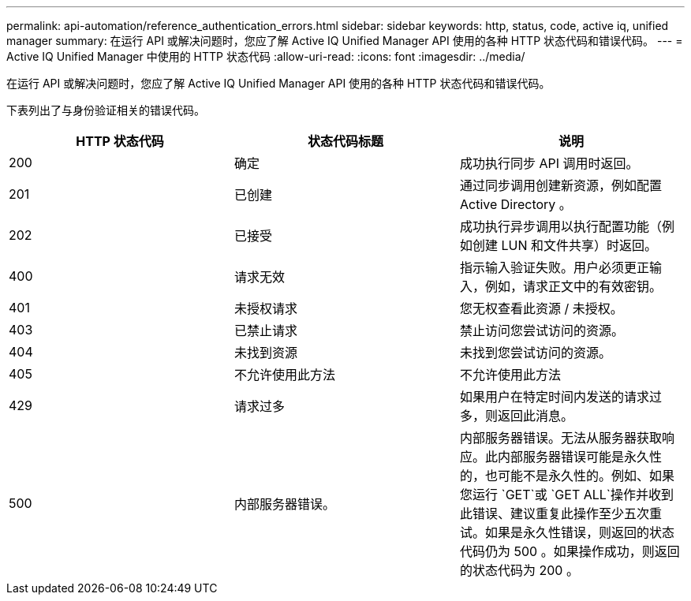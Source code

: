 ---
permalink: api-automation/reference_authentication_errors.html 
sidebar: sidebar 
keywords: http, status, code, active iq, unified manager 
summary: 在运行 API 或解决问题时，您应了解 Active IQ Unified Manager API 使用的各种 HTTP 状态代码和错误代码。 
---
= Active IQ Unified Manager 中使用的 HTTP 状态代码
:allow-uri-read: 
:icons: font
:imagesdir: ../media/


[role="lead"]
在运行 API 或解决问题时，您应了解 Active IQ Unified Manager API 使用的各种 HTTP 状态代码和错误代码。

下表列出了与身份验证相关的错误代码。

[cols="3*"]
|===
| HTTP 状态代码 | 状态代码标题 | 说明 


 a| 
200
 a| 
确定
 a| 
成功执行同步 API 调用时返回。



 a| 
201
 a| 
已创建
 a| 
通过同步调用创建新资源，例如配置 Active Directory 。



 a| 
202
 a| 
已接受
 a| 
成功执行异步调用以执行配置功能（例如创建 LUN 和文件共享）时返回。



 a| 
400
 a| 
请求无效
 a| 
指示输入验证失败。用户必须更正输入，例如，请求正文中的有效密钥。



 a| 
401
 a| 
未授权请求
 a| 
您无权查看此资源 / 未授权。



 a| 
403
 a| 
已禁止请求
 a| 
禁止访问您尝试访问的资源。



 a| 
404
 a| 
未找到资源
 a| 
未找到您尝试访问的资源。



 a| 
405
 a| 
不允许使用此方法
 a| 
不允许使用此方法



 a| 
429
 a| 
请求过多
 a| 
如果用户在特定时间内发送的请求过多，则返回此消息。



 a| 
500
 a| 
内部服务器错误。
 a| 
内部服务器错误。无法从服务器获取响应。此内部服务器错误可能是永久性的，也可能不是永久性的。例如、如果您运行 `GET`或 `GET ALL`操作并收到此错误、建议重复此操作至少五次重试。如果是永久性错误，则返回的状态代码仍为 500 。如果操作成功，则返回的状态代码为 200 。

|===